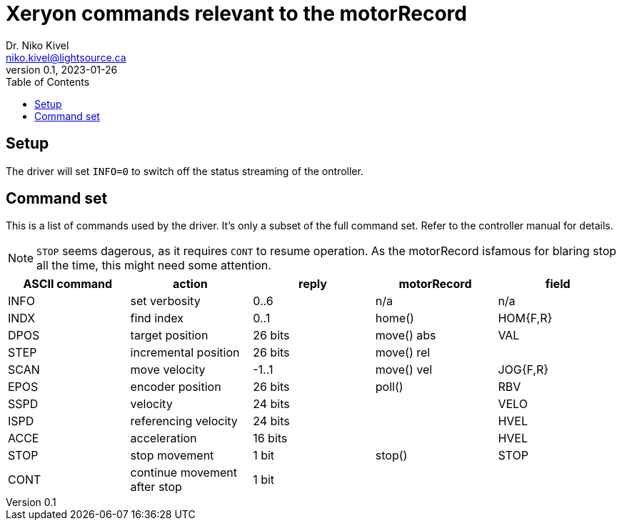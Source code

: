 :toc:

= Xeryon commands relevant to the motorRecord
Dr. Niko Kivel <niko.kivel@lightsource.ca>
v0.1, 2023-01-26

== Setup
The driver will set `INFO=0` to switch off the status streaming of the ontroller.

== Command set
This is a list of commands used by the driver.
It's only a subset of the full command set.
Refer to the controller manual for details.

[NOTE]
====
`STOP` seems dagerous, as it requires `CONT` to resume operation.
As the motorRecord isfamous for blaring stop all the time, this might need some attention.
====

[cols=5*,options=header]
|===
|ASCII command
|action
|reply
|motorRecord
|field

|INFO  |set verbosity                 |0..6     |n/a         |n/a
|INDX  |find index                    |0..1     |home()      |HOM{F,R}
|DPOS  |target position               |26 bits  |move() abs  |VAL
|STEP  |incremental position          |26 bits  |move() rel  |
|SCAN  |move velocity                 |-1..1    |move() vel  |JOG{F,R}
|EPOS  |encoder position              |26 bits  |poll()      |RBV
|SSPD  |velocity                      |24 bits  |       |VELO
|ISPD  |referencing velocity          |24 bits  |       |HVEL
|ACCE  |acceleration                  |16 bits  |       |HVEL
|STOP  |stop movement                 |1 bit    |stop()       |STOP
|CONT  |continue movement after stop  |1 bit    |       |

|===
